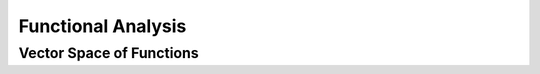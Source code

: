 ################################################################################
Functional Analysis
################################################################################

********************************************************************************
Vector Space of Functions
********************************************************************************
